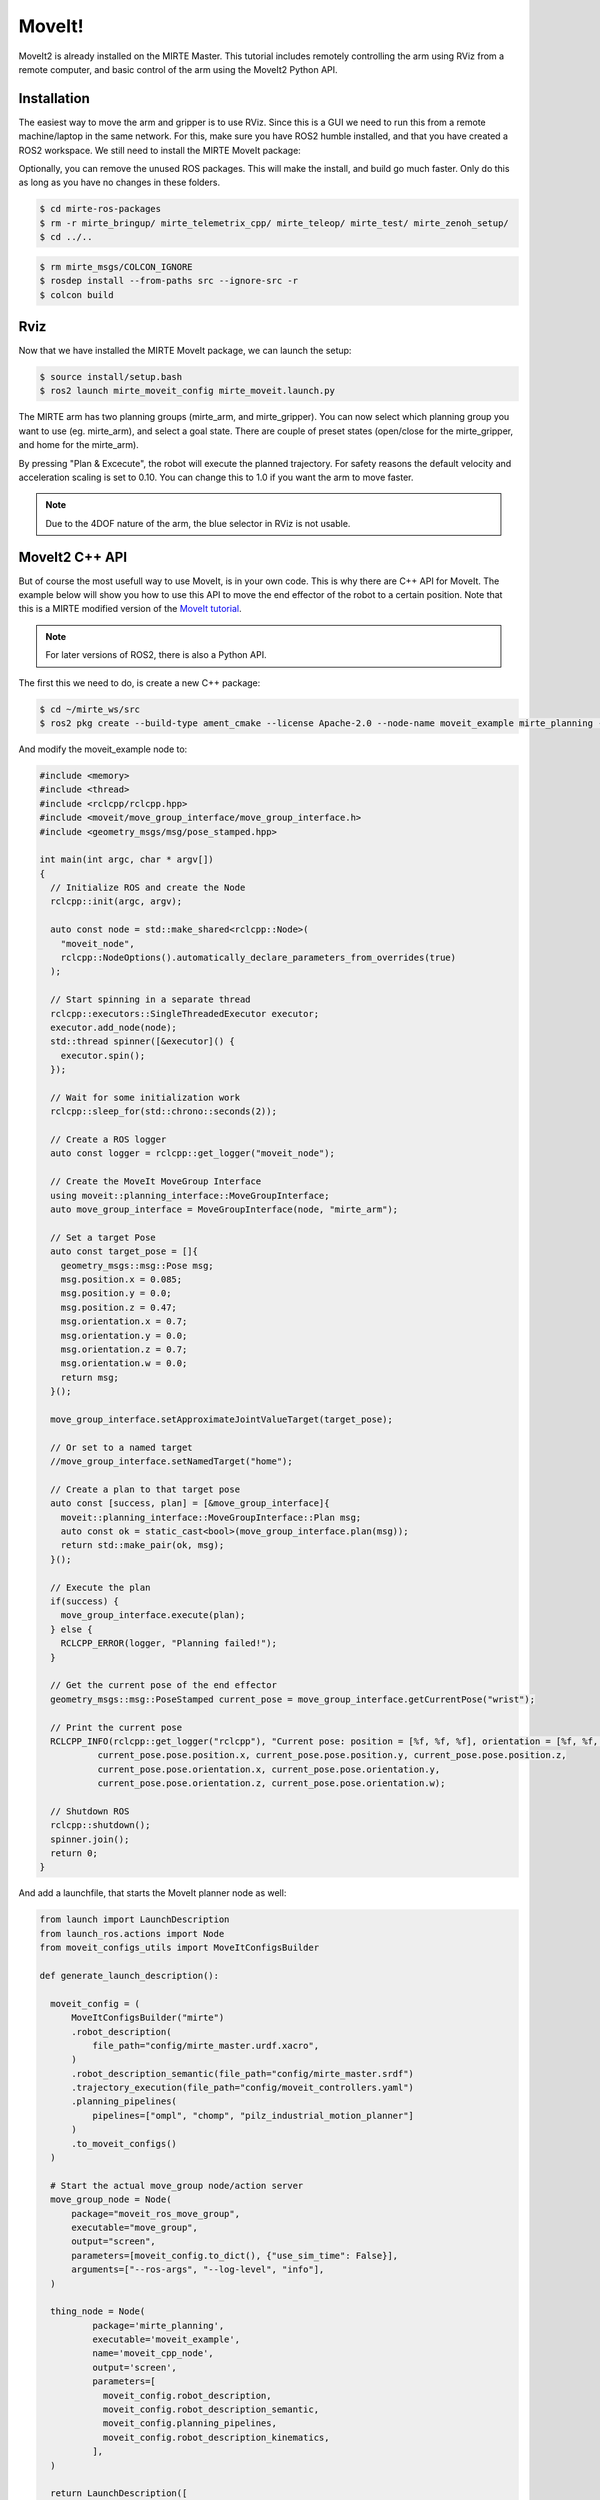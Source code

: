 MoveIt!
#########

MoveIt2 is already installed on the MIRTE Master. This tutorial includes
remotely controlling the arm using RViz from a remote computer, and 
basic control of the arm using the MoveIt2 Python API.

Installation 
============

The easiest way to move the arm and gripper is to use RViz. Since this is 
a GUI we need to run this from a remote machine/laptop in the same
network. For this, make sure you have ROS2 humble installed, and that you
have created a ROS2 workspace. We still need to install the MIRTE
MoveIt package:

.. tabs::

   .. group-tab:: From the robot

      The most safe way to do this is installing the package that is
      installed on the actual robot:

      .. code-block:: bash

         $ cd mirte_ws/src
         $ scp -r mirte@mirte.local:/usr/local/src/mirte/mirte-ros-packages .

   .. group-tab:: From github

      You can also install the latets MIRTE MoveIt package from github. This one might
      be out of sync with the software on the robot though:

      .. code-block:: bash

         $ cd mirte_ws/src
         $ git clone https://github.com/mirte-robot/mirte-ros-packages

Optionally, you can remove the unused ROS packages. This will make the
install, and build go much faster. Only do this as long as you have no
changes in these folders.

.. code-block:: bash

   $ cd mirte-ros-packages
   $ rm -r mirte_bringup/ mirte_telemetrix_cpp/ mirte_teleop/ mirte_test/ mirte_zenoh_setup/
   $ cd ../..

.. code-block:: bash

   $ rm mirte_msgs/COLCON_IGNORE
   $ rosdep install --from-paths src --ignore-src -r
   $ colcon build

Rviz
====

Now that we have installed the MIRTE MoveIt package, we can launch the setup:

.. code-block:: bash

   $ source install/setup.bash
   $ ros2 launch mirte_moveit_config mirte_moveit.launch.py

The MIRTE arm has two planning groups (mirte_arm, and mirte_gripper). You can now select
which planning group you want to use (eg. mirte_arm), and select a goal state. There are
couple of preset states (open/close for the mirte_gripper, and home for the mirte_arm).

.. image:: ../_images/moveit.png

By pressing "Plan & Excecute", the robot will execute the planned trajectory. For safety
reasons the default velocity and acceleration scaling is set to 0.10. You can change this
to 1.0 if you want the arm to move faster.

.. note::

   Due to the 4DOF nature of the arm, the blue selector in RViz is not usable.



MoveIt2 C++ API
==================

But of course the most usefull way to use MoveIt, is in your own code. This is why
there are C++ API for MoveIt. The example below will show you how to 
use this API to move the end effector of the robot to a certain position. Note that
this is a MIRTE modified version of the `MoveIt tutorial <https://moveit.picknik.ai/main/doc/tutorials/your_first_project/your_first_project.html>`_.

.. note::

   For later versions of ROS2, there is also a Python API.

The first this we need to do, is create a new C++ package:

.. code-block:: bash

   $ cd ~/mirte_ws/src
   $ ros2 pkg create --build-type ament_cmake --license Apache-2.0 --node-name moveit_example mirte_planning --dependencies rclcpp moveit_ros_planning_interface geometry_msgs

And modify the moveit_example node to:

.. code-block:: c++

   #include <memory>
   #include <thread>
   #include <rclcpp/rclcpp.hpp>
   #include <moveit/move_group_interface/move_group_interface.h>
   #include <geometry_msgs/msg/pose_stamped.hpp>

   int main(int argc, char * argv[])
   {
     // Initialize ROS and create the Node
     rclcpp::init(argc, argv);

     auto const node = std::make_shared<rclcpp::Node>(
       "moveit_node",
       rclcpp::NodeOptions().automatically_declare_parameters_from_overrides(true)
     );

     // Start spinning in a separate thread
     rclcpp::executors::SingleThreadedExecutor executor;
     executor.add_node(node);
     std::thread spinner([&executor]() {
       executor.spin();
     });

     // Wait for some initialization work
     rclcpp::sleep_for(std::chrono::seconds(2));

     // Create a ROS logger
     auto const logger = rclcpp::get_logger("moveit_node");

     // Create the MoveIt MoveGroup Interface
     using moveit::planning_interface::MoveGroupInterface;
     auto move_group_interface = MoveGroupInterface(node, "mirte_arm");

     // Set a target Pose
     auto const target_pose = []{
       geometry_msgs::msg::Pose msg;
       msg.position.x = 0.085;
       msg.position.y = 0.0;
       msg.position.z = 0.47;
       msg.orientation.x = 0.7;
       msg.orientation.y = 0.0;
       msg.orientation.z = 0.7;
       msg.orientation.w = 0.0;
       return msg;
     }();

     move_group_interface.setApproximateJointValueTarget(target_pose);

     // Or set to a named target
     //move_group_interface.setNamedTarget("home");

     // Create a plan to that target pose
     auto const [success, plan] = [&move_group_interface]{
       moveit::planning_interface::MoveGroupInterface::Plan msg;
       auto const ok = static_cast<bool>(move_group_interface.plan(msg));
       return std::make_pair(ok, msg);
     }();

     // Execute the plan
     if(success) {
       move_group_interface.execute(plan);
     } else {
       RCLCPP_ERROR(logger, "Planning failed!");
     }

     // Get the current pose of the end effector
     geometry_msgs::msg::PoseStamped current_pose = move_group_interface.getCurrentPose("wrist");

     // Print the current pose
     RCLCPP_INFO(rclcpp::get_logger("rclcpp"), "Current pose: position = [%f, %f, %f], orientation = [%f, %f, %f, %f]",
              current_pose.pose.position.x, current_pose.pose.position.y, current_pose.pose.position.z,
              current_pose.pose.orientation.x, current_pose.pose.orientation.y,
              current_pose.pose.orientation.z, current_pose.pose.orientation.w);

     // Shutdown ROS
     rclcpp::shutdown();
     spinner.join();
     return 0;
   }


And add a launchfile, that starts the MoveIt planner node as well:

.. code-block:: python

  from launch import LaunchDescription
  from launch_ros.actions import Node
  from moveit_configs_utils import MoveItConfigsBuilder

  def generate_launch_description():

    moveit_config = (
        MoveItConfigsBuilder("mirte")
        .robot_description(
            file_path="config/mirte_master.urdf.xacro",
        )
        .robot_description_semantic(file_path="config/mirte_master.srdf")
        .trajectory_execution(file_path="config/moveit_controllers.yaml")
        .planning_pipelines(
            pipelines=["ompl", "chomp", "pilz_industrial_motion_planner"]
        )
        .to_moveit_configs()
    )

    # Start the actual move_group node/action server
    move_group_node = Node(
        package="moveit_ros_move_group",
        executable="move_group",
        output="screen",
        parameters=[moveit_config.to_dict(), {"use_sim_time": False}],
        arguments=["--ros-args", "--log-level", "info"],
    )

    thing_node = Node(
            package='mirte_planning',
            executable='moveit_example',
            name='moveit_cpp_node',
            output='screen',
            parameters=[
              moveit_config.robot_description,
              moveit_config.robot_description_semantic,
              moveit_config.planning_pipelines,
              moveit_config.robot_description_kinematics,
            ],
    )

    return LaunchDescription([
       move_group_node,
       thing_node
    ])

From this point, you should be able to explore all option that MoveIt offers.







